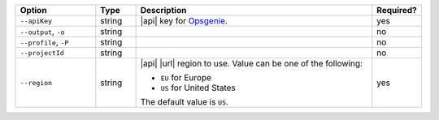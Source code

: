 .. list-table::
   :header-rows: 1
   :widths: 20 10 60 10

   * - Option 
     - Type 
     - Description 
     - Required? 

   * - ``--apiKey`` 
     - string 
     - |api| key for `Opsgenie 
       <https://www.atlassian.com/software/opsgenie>`__.  
     - yes

   * - ``--output``, ``-o``
     - string 
     - .. include:: /includes/extracts/fact-basic-options-output.rst
     - no

   * - ``--profile``, ``-P``
     - string
     - .. include:: /includes/extracts/fact-basic-options-profile.rst
     - no

   * - ``--projectId``
     - string
     - .. include:: /includes/extracts/fact-basic-options-project-id.rst
     - no

   * - ``--region`` 
     - string 
     - |api| |url| region to use. Value can be one of the 
       following: 
 
       - ``EU`` for Europe
       - ``US`` for United States

       The default value is ``US``.
     - yes